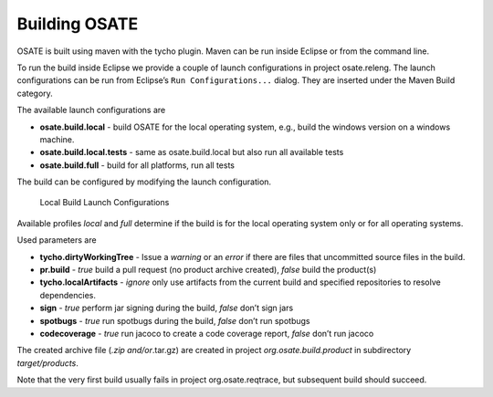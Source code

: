 Building OSATE
==============

OSATE is built using maven with the tycho plugin. Maven can be run
inside Eclipse or from the command line.

To run the build inside Eclipse we provide a couple of launch
configurations in project osate.releng. The launch configurations can be
run from Eclipse’s ``Run Configurations...`` dialog. They are inserted
under the Maven Build category.

The available launch configurations are

-  **osate.build.local** - build OSATE for the local operating system,
   e.g., build the windows version on a windows machine.
-  **osate.build.local.tests** - same as osate.build.local but also run
   all available tests
-  **osate.build.full** - build for all platforms, run all tests

The build can be configured by modifying the launch configuration.

.. figure:: images/build-launch-configurations.png
   :alt: Local Build Launch Configurations

   Local Build Launch Configurations

Available profiles *local* and *full* determine if the build is for the
local operating system only or for all operating systems.

Used parameters are

-  **tycho.dirtyWorkingTree** - Issue a *warning* or an *error* if there
   are files that uncommitted source files in the build.
-  **pr.build** - *true* build a pull request (no product archive
   created), *false* build the product(s)
-  **tycho.localArtifacts** - *ignore* only use artifacts from the
   current build and specified repositories to resolve dependencies.
-  **sign** - *true* perform jar signing during the build, *false* don’t
   sign jars
-  **spotbugs** - *true* run spotbugs during the build, *false* don’t
   run spotbugs
-  **codecoverage** - *true* run jacoco to create a code coverage
   report, *false* don’t run jacoco

The created archive file (*.zip and/or*.tar.gz) are created in project
*org.osate.build.product* in subdirectory *target/products*.

Note that the very first build usually fails in project
org.osate.reqtrace, but subsequent build should succeed.
